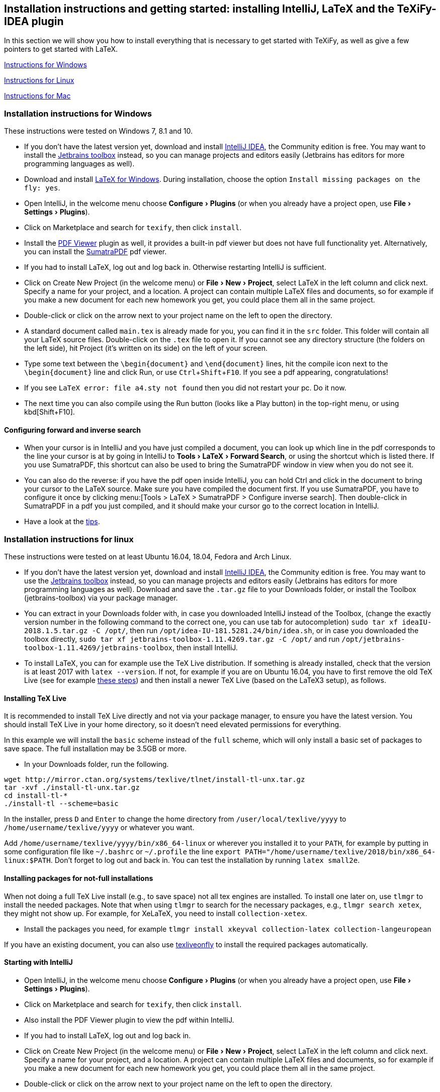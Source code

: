 :experimental:

== Installation instructions and getting started: installing IntelliJ, LaTeX and the TeXiFy-IDEA plugin

In this section we will show you how to install everything that is necessary to get started with TeXiFy, as well as give a few pointers to get started with LaTeX.

link:#windows-instructions[Instructions for Windows]

link:#linux-instructions[Instructions for Linux]

link:#mac-instructions[Instructions for Mac]

=== [[windows-instructions]] Installation instructions for Windows

These instructions were tested on Windows 7, 8.1 and 10.

* If you don’t have the latest version yet, download and install
https://www.jetbrains.com/idea/download/[IntelliJ IDEA], the Community
edition is free. You may want to install the
https://www.jetbrains.com/toolbox/app/[Jetbrains toolbox] instead, so
you can manage projects and editors easily (Jetbrains has editors for
more programming languages as well).
* Download and install https://miktex.org/download[LaTeX for Windows].
During installation, choose the option
`Install missing packages on the fly: yes`.
* Open IntelliJ, in the welcome menu choose menu:Configure[Plugins] (or when
you already have a project open, use menu:File[Settings > Plugins]).
* Click on Marketplace and search for `texify`, then click
`install`.
* Install the https://plugins.jetbrains.com/plugin/14494-pdf-viewer[PDF Viewer] plugin as well, it provides a built-in pdf viewer but does not have full functionality yet. Alternatively, you can install the https://www.sumatrapdfreader.org/download-free-pdf-viewer.html[SumatraPDF] pdf viewer.
* If you had to install LaTeX, log out and log back in. Otherwise restarting IntelliJ is sufficient.
* Click on Create New Project (in the welcome menu) or menu:File[New > Project],
select LaTeX in the left column and click next. Specify a name for your
project, and a location. A project can contain multiple LaTeX files and documents, so
for example if you make a new document for each new homework you get,
you could place them all in the same project.
* Double-click or click on the arrow next to your project name on the
left to open the directory.
* A standard document called `main.tex` is already made for you, you can find it in the
`src` folder. This folder will contain all your LaTeX source files. Double-click on
the `.tex` file to open it. If you cannot see any directory structure
(the folders on the left side), hit Project (it’s written on its side)
on the left of your screen.
* Type some text between the `\begin{document}` and `\end{document}`
lines, hit the compile icon next to the `\begin{document}` line and
click Run, or use kbd:[Ctrl+Shift+F10]. If you see a pdf appearing,
congratulations!
* If you see `LaTeX error: file a4.sty not found` then you did not
restart your pc. Do it now.
* The next time you can also compile using the Run button (looks like a
Play button) in the top-right menu, or using kbd[Shift+F10].

==== Configuring forward and inverse search

* When your cursor is in IntelliJ and you have just compiled a document,
you can look up which line in the pdf corresponds to the line your
cursor is at by going in IntelliJ to menu:Tools[LaTeX > Forward Search], or using the
shortcut which is listed there. If you use SumatraPDF, this shortcut can also be used to bring
the SumatraPDF window in view when you do not see it.
* You can also do the reverse: if you have the pdf open inside IntelliJ, you can hold Ctrl and click in the document to bring your cursor to the LaTeX source. Make sure you have compiled the document first.
If you use SumatraPDF, you have to configure it once by clicking
menu:[Tools > LaTeX > SumatraPDF > Configure inverse search]. Then double-click
in SumatraPDF in a pdf you just compiled, and it should make your cursor
go to the correct location in IntelliJ.
* Have a look at the link:#tips[tips].

=== [[linux-instructions]] Installation instructions for linux

These instructions were tested on at least Ubuntu 16.04, 18.04, Fedora
and Arch Linux.

* If you don’t have the latest version yet, download and install
https://www.jetbrains.com/idea/download/[IntelliJ IDEA], the Community
edition is free. You may want to use the
https://www.jetbrains.com/toolbox/app/[Jetbrains toolbox] instead, so
you can manage projects and editors easily (Jetbrains has editors for
more programming languages as well). Download and save the `.tar.gz`
file to your Downloads folder, or install the Toolbox (jetbrains-toolbox) via your package manager.
* You can extract in your Downloads folder with, in case you downloaded
IntelliJ instead of the Toolbox, (change the exactly version number in the following command to the correct one, you can
use tab for autocompletion)
`sudo tar xf ideaIU-2018.1.5.tar.gz -C /opt/`, then run
`/opt/idea-IU-181.5281.24/bin/idea.sh`, or in case you downloaded the
toolbox directly, `sudo tar xf jetbrains-toolbox-1.11.4269.tar.gz -C /opt/` and
run `/opt/jetbrains-toolbox-1.11.4269/jetbrains-toolbox`, then install
IntelliJ.
* To install LaTeX, you can for example use the TeX Live distribution. If something
is already installed, check that the version is at least 2017 with
`latex --version`. If not, for example if you are on Ubuntu 16.04, you
have to first remove the old TeX Live (see for example
https://tex.stackexchange.com/a/95502/98850[these steps]) and then
install a newer TeX Live (based on the LaTeX3 setup), as follows.

==== [[texlive]] Installing TeX Live

It is recommended to install TeX Live directly and not via your package manager, to ensure you have the latest version.
You should install TeX Live in your home directory, so it doesn't need elevated permissions for everything.

In this example we will install the `basic` scheme instead of the `full` scheme, which will only install a basic set of packages to save space.
The full installation may be 3.5GB or more.

* In your Downloads folder, run the following.

[source,shell]
----
wget http://mirror.ctan.org/systems/texlive/tlnet/install-tl-unx.tar.gz
tar -xvf ./install-tl-unx.tar.gz
cd install-tl-*
./install-tl --scheme=basic
----

In the installer, press kbd:[D] and kbd:[Enter] to change the home directory from `/user/local/texlive/yyyy` to `/home/username/texlive/yyyy` or whatever you want.

Add `/home/username/texlive/yyyy/bin/x86_64-linux` or wherever you installed it to your `PATH`, for example by putting in some configuration file like `~/.bashrc` or `~/.profile` the line `export PATH="/home/username/texlive/2018/bin/x86_64-linux:$PATH`.
Don't forget to log out and back in.
You can test the installation by running `latex small2e`.

==== Installing packages for not-full installations

When not doing a full TeX Live install (e.g., to save space) not all tex engines are installed. To install one later on, use `tlmgr` to install the needed packages.
Note that when using `tlmgr` to search for the necessary packages, e.g., `tlmgr search xetex`, they might not show up.
For example, for XeLaTeX, you need to install `collection-xetex`.

* Install the packages you need, for example
`tlmgr install xkeyval collection-latex collection-langeuropean`

If you have an existing document, you can also use https://tex.stackexchange.com/a/463842/98850[texliveonfly] to install the required packages automatically.

==== Starting with IntelliJ

* Open IntelliJ, in the welcome menu choose menu:Configure[Plugins] (or when
you already have a project open, use menu:File[Settings > Plugins]).
* Click on Marketplace and search for `texify`, then click
`install`.
* Also install the PDF Viewer plugin to view the pdf within IntelliJ.
* If you had to install LaTeX, log out and log back in.
* Click on Create New Project (in the welcome menu) or menu:File[New > Project],
select LaTeX in the left column and click next. Specify a name for your
project, and a location. A project can contain multiple LaTeX files and documents, so
for example if you make a new document for each new homework you get,
you could place them all in the same project.
* Double-click or click on the arrow next to your project name on the
left to open the directory.
* A standard document called `main.tex` is already made for you, you can find it in the
`src` folder. This folder will contain all your LaTeX source files. Double-click on
the `.tex` file to open it. If you cannot see any directory structure
(the folders on the left side), hit Project (it’s written on its side)
on the left of your screen.
* Type some text between the `\begin{document}` and `\end{document}`
lines, hit the compile icon next to the `\begin{document}` line and
click Run, or use kbd:[Ctrl+Shift+F10]. If you see a pdf appearing,
congratulations!
* If you see `LaTeX error: file a4.sty not found` then you did not
restart your pc. Do it now.
* The next time you can also compile using the Run button (looks like a
Play button) in the top-right menu, or using kbd[Shift+F10].

==== Forward and inverse search

* When your cursor is in IntelliJ and you have just compiled a document,
you can look up which line in the pdf corresponds to the line your
cursor is at by going in IntelliJ to menu:Tools[LaTeX > Forward Search], or using the shortcut
which is listed there. If you use Evince, this shortcut can also be used to bring the
Evince window in view when you do not see it.
* You can also do the reverse: press Ctrl and click in a pdf (either in Evince or in IntelliJ)
you just compiled, and it should make your cursor go to the correct
location in IntelliJ.
* Also have a look at the link:#tips[tips].

=== [[mac-instructions]] Installation instructions for Mac

* If you don’t have the latest version yet, download and install
https://www.jetbrains.com/idea/download/[IntelliJ IDEA], the Community
edition is free. You may want to install the
https://www.jetbrains.com/toolbox/app/[Jetbrains toolbox] instead, so
you can manage projects and editors easily (Jetbrains has editors for
more programming languages as well).
* Download and install https://miktex.org/howto/install-miktex-mac[LaTeX
for Mac]. It's less error-prone if you install MiKTeX `system-wide`. During installation, choose the option
`Install missing packages on the fly: yes`.
* Open IntelliJ, in the welcome menu choose menu:Configure[Plugins] (or when
you already have a project open, use menu:File[Settings > Plugins]).
* Click on Marketplace and search for `texify`, then click
`install`.
* Install the PDF Viewer plugin as well to view the pdf inside IntelliJ.
* If you had to install LaTeX, log out and log back in. Otherwise restarting IntelliJ is sufficient.
* Click on Create New Project (in the welcome menu) or menu:File[New > Project],
select LaTeX in the left column and click next. Specify a name for your
project, and a location. A project can contain multiple LaTeX files, so
for example if you make a new document for each new homework you get,
place them all in the same project.
* Double-click or click on the arrow next to your project name on the
left to open the directory.
* A standard document is already made for you, you can find it in the
`src` folder. This folder will contain all your LaTeX. Double-click on
the `.tex` file to open it. If you cannot see any directory structure
(the folders on the left side), hit Project (it’s written on its side)
on the left of your screen.
* Type some text between the `\begin{document}` and `\end{document}`
lines, hit the compile icon next to the `\begin{document}` line and
click Run. If you see a pdf appearing, congratulations!
* The next time you can also compile using the Run button (looks like a
Play button) in the top-right menu.
* Have a look at the link:#tips[tips].

If you want to use Skim instead of the built-in pdf viewer, for configuring forward and backward search see the link:Skim-support[Skim support] wiki page.

=== Tips

* You never have to remember to save your work, IntelliJ will
automatically save every letter you type.
* You can personalise the template that is used when you create a new
LaTeX file in menu:Settings > Editor > File and code templates > LaTeX
source].
* You don’t need to close the pdf to recompile, it will automatically
refresh.
* A good way to start learning LaTeX is by asking someone how to do what
you want to do or by Googling ``what-I-want-to-do latex''.
* Some standard LaTeX commands are available in the LaTeX menu.
* Pay attention to squiggles (wavey lines) under text you typed, they
indicate that something is wrong. Hovering over it gives extra
information. In some cases, a ready-made fix is waiting to be applied:
hit the lightbulb that appears on the left, or hit Alt+Enter to view and
apply it. A quick overview of useful shortcuts is on the link:Shortcuts[Shortcuts] page.
* If your LaTeX indentation (the number of spaces that is in front of
each line) looks messy, reformat with kbd:[Ctrl+Alt+L].
* This wiki contains documentation about many features, you can browse around the link:Features[Features] page.
* If you are searching how a particular symbol has to be written in
LaTeX, the http://detexify.kirelabs.org/classify.html[Detexify] tool can
probably help you. Just draw your symbol in the `draw here` box and the
command will be listed on the right.
In LaTeX projects you should have a Detexify tool window on the right.
* If you want a proper explanation of what LaTeX and its philosophy is
about, read the http://ctan.cs.uu.nl/info/lshort/english/lshort.pdf[Not
So Short Introduction To LaTeX2e].

Any suggestions for improvements of the installation instructions, however small? Please feel free to edit this wiki page, or let us know at https://gitter.im/TeXiFy-IDEA[gitter]!

=== When you want to work together: install git

* Often you will be working together on one document. In that case, use
git to make this go smoothly. We use git because git is awesome, but
there exist other tools as well.

Note that you can work with git and LaTeX even if you cannot use IntelliJ, for example because you are at
school. For those cases, you can use Overleaf, which is a minimalistic but web-based editor, but in that case you have to host your LaTeX at the Overleaf site instead of GitHub.

* If you are on the IntelliJ welcome screen and want to clone a project with git, IntelliJ will suggest to install git automatically. Otherwise, go to https://git-scm.com/downloads[git], during installation just
click `next` everywhere.

* Restart your computer.
* Make sure you have a GitHub account, and create a new repository.
* Go to IntelliJ and click menu:File[New > Project from VCS > GitHub] and select the repository you created.
* If you are asked by IntelliJ `Do you want to add this file to git?`,
just click `no` when you do not recognize the file, and `yes` when you recognise it as a source file (`.tex` for example).

==== To push (upload) changes

* Hit kbd:[Ctrl+K] to commit changes to git.
* Specify a commit message.
* Click `commit and push` by hovering over the `commit` button.
* If your git username is asked, specify it.
* Click `push`.

==== To pull (download) changes

* Hit kbd:[Ctrl+T] or the arrow icon at the top right.

=== I want to know more about git

* That’s great! Actually, git and similar tools are used everywhere by
programmers to collaborate; it’s not just for LaTeX and doesn’t work
just with GitHub.
* If you want to know more, a great git tutorial is at
http://learngitbranching.js.org/[learngitbranching.js.org].
* Want to know even more of advanced use of git? Read the excellent
https://git-scm.com/book/en/v2[Pro Git book] for free.

=== Installing a specific version.

* Go to https://plugins.jetbrains.com/plugin/9473-texify-idea/versions and download the version you want
* Go to menu:Settings[Plugins] and click the gear icon, click Install Plugin from Disk, select the zip file and install.

For installing alpha versions, see link:Alpha-builds[Alpha builds].